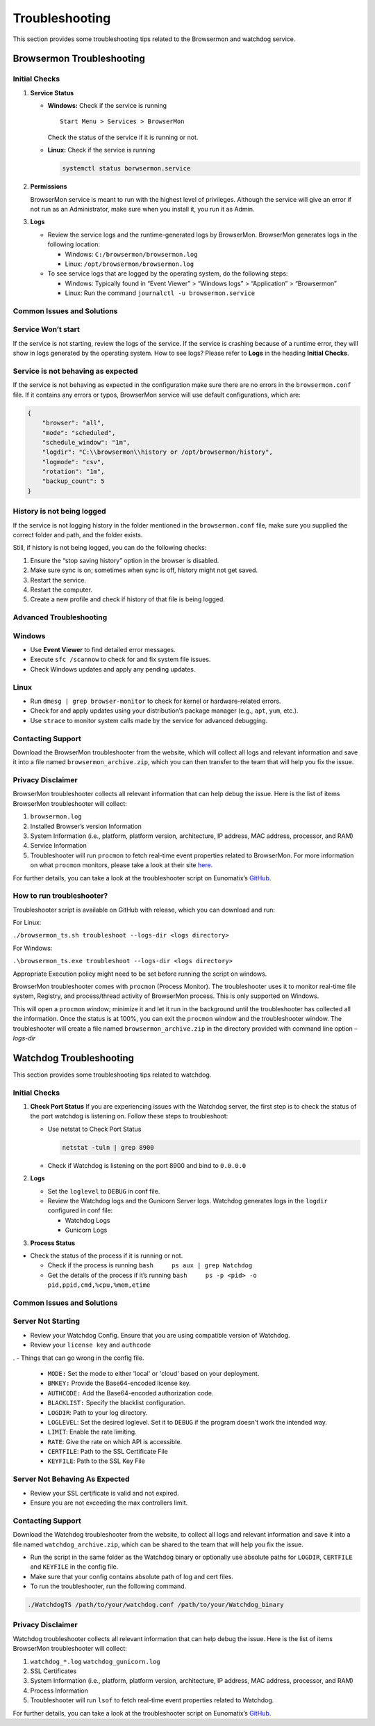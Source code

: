 Troubleshooting
===============

This section provides some troubleshooting tips related to the Browsermon and watchdog
service.

Browsermon Troubleshooting
--------------------------

Initial Checks
~~~~~~~~~~~~~~

1. **Service Status**

   -  **Windows:** Check if the service is running

      ::

         Start Menu > Services > BrowserMon

      Check the status of the service if it is running or not.

   -  **Linux:** Check if the service is running

      .. code:: bash

         systemctl status borwsermon.service

2. **Permissions**

   BrowserMon service is meant to run with the highest level of
   privileges. Although the service will give an error if not run as an
   Administrator, make sure when you install it, you run it as Admin.

3. **Logs**

   -  Review the service logs and the runtime-generated logs by
      BrowserMon. BrowserMon generates logs in the following location:

      -  Windows: ``C:/browsermon/browsermon.log``
      -  Linux: ``/opt/browsermon/browsermon.log``

   -  To see service logs that are logged by the operating system, do
      the following steps:

      -  Windows: Typically found in “Event Viewer” > “Windows logs” >
         “Application” > “Browsermon”
      -  Linux: Run the command ``journalctl -u browsermon.service``

Common Issues and Solutions
~~~~~~~~~~~~~~~~~~~~~~~~~~~

Service Won’t start
~~~~~~~~~~~~~~~~~~~

If the service is not starting, review the logs of the service. If the
service is crashing because of a runtime error, they will show in logs
generated by the operating system. How to see logs? Please refer to
**Logs** in the heading **Initial Checks**. 

Service is not behaving as expected
~~~~~~~~~~~~~~~~~~~~~~~~~~~~~~~~~~~

If the service is not behaving as expected in the configuration
make sure there are no errors in the ``browsermon.conf`` file. If it contains
any errors or typos, BrowserMon service will use default configurations,
which are:

.. code:: json

   {
       "browser": "all",
       "mode": "scheduled",
       "schedule_window": "1m",
       "logdir": "C:\\browsermon\\history or /opt/browsermon/history",
       "logmode": "csv",
       "rotation": "1m",
       "backup_count": 5
   }

History is not being logged
~~~~~~~~~~~~~~~~~~~~~~~~~~~

If the service is not logging history in the folder mentioned in the
``browsermon.conf`` file, make sure you supplied the correct folder and
path, and the folder exists.

Still, if history is not being logged, you can do the following checks:

1. Ensure the “stop saving history” option in the browser is
   disabled.
2. Make sure sync is on; sometimes when sync is off, history might not
   get saved.
3. Restart the service.
4. Restart the computer.
5. Create a new profile and check if history of that file is being
   logged.

Advanced Troubleshooting
~~~~~~~~~~~~~~~~~~~~~~~~

Windows
~~~~~~~

-  Use **Event Viewer** to find detailed error messages.
-  Execute ``sfc /scannow`` to check for and fix system file issues.
-  Check Windows updates and apply any pending updates.

Linux
~~~~~

-  Run ``dmesg | grep browser-monitor`` to check for kernel or
   hardware-related errors.
-  Check for and apply updates using your distribution’s package manager
   (e.g., ``apt``, ``yum``, etc.).
-  Use ``strace`` to monitor system calls made by the service for
   advanced debugging.

Contacting Support
~~~~~~~~~~~~~~~~~~

Download the BrowserMon troubleshooter from the website, which will
collect all logs and relevant information and save it into a file named
``browsermon_archive.zip``, which you can then transfer to the team that
will help you fix the issue.

Privacy Disclaimer
~~~~~~~~~~~~~~~~~~

BrowserMon troubleshooter collects all relevant information that can
help debug the issue. Here is the list of items
BrowserMon troubleshooter will collect:

1. ``browsermon.log``
2. Installed Browser’s version Information
3. System Information (i.e., platform, platform version, architecture,
   IP address, MAC address, processor, and RAM)
4. Service Information
5. Troubleshooter will run ``procmon`` to fetch real-time event
   properties related to BrowserMon. For more information on what
   ``procmon`` monitors, please take a look at their site
   `here <https://learn.microsoft.com/en-us/sysinternals/downloads/procmon>`__.

For further details, you can take a look at the troubleshooter script on
Eunomatix’s `GitHub <https://www.github.com/eunomatix/browsermon>`__.

How to run troubleshooter?
~~~~~~~~~~~~~~~~~~~~~~~~~~

Troubleshooter script is available on GitHub with release, which you can
download and run:

For Linux:

``./browsermon_ts.sh troubleshoot --logs-dir <logs directory>``

For Windows:

``.\browsermon_ts.exe troubleshoot --logs-dir <logs directory>``

Appropriate Execution policy might need to be set before running the
script on windows.

BrowserMon troubleshooter comes with ``procmon`` (Process Monitor). The
troubleshooter uses it to monitor real-time file system, Registry, and
process/thread activity of BrowserMon process. This is only supported on
Windows.

This will open a ``procmon`` window; minimize it and let it run in the
background until the troubleshooter has collected all the information.
Once the status is at 100%, you can exit the ``procmon`` window and the
troubleshooter window. The troubleshooter will create a file named
``browsermon_archive.zip`` in the directory provided with command line
option *–logs-dir*



Watchdog Troubleshooting
------------------------
This section provides some troubleshooting tips related to watchdog.

Initial Checks
~~~~~~~~~~~~~~


1. **Check Port Status** If you are experiencing issues with the
   Watchdog server, the first step is to check the status of the port watchdog is listening on.
   Follow these steps to troubleshoot:

   -  Use netstat to Check Port Status

      .. code:: bash

         netstat -tuln | grep 8900 

   -  Check if Watchdog is listening on the port 8900 and bind to
      ``0.0.0.0``

2. **Logs**

   -  Set the ``loglevel`` to ``DEBUG`` in conf file.

   -  Review the Watchdog logs and the Gunicorn Server logs. Watchdog
      generates logs in the ``logdir`` configured in conf file:

      -  Watchdog Logs
      -  Gunicorn Logs

3. **Process Status**

-  Check the status of the process if it is running or not.

   -  Check if the process is running
      ``bash     ps aux | grep Watchdog``
   -  Get the details of the process if it’s running
      ``bash     ps -p <pid> -o pid,ppid,cmd,%cpu,%mem,etime``

Common Issues and Solutions
~~~~~~~~~~~~~~~~~~~~~~~~~~~

Server Not Starting
~~~~~~~~~~~~~~~~~~~

-  Review your Watchdog Config. Ensure that you are using compatible
   version of Watchdog.
-  Review your ``license key`` and ``authcode``
.
- Things that can go wrong in the config file.
  - ``MODE:`` Set the mode to either 'local' or 'cloud' based on your deployment.
  - ``BMKEY:`` Provide the Base64-encoded license key.
  - ``AUTHCODE:`` Add the Base64-encoded authorization code.
  - ``BLACKLIST:`` Specify the blacklist configuration.
  - ``LOGDIR``: Path to your log directory.
  - ``LOGLEVEL``: Set the desired loglevel. Set it to ``DEBUG`` if the program doesn't work the intended way.
  - ``LIMIT``: Enable the rate limiting.
  - ``RATE``: Give the rate on which API is accessible.
  - ``CERTFILE``: Path to the SSL Certificate File
  - ``KEYFILE``: Path to the SSL Key File

Server Not Behaving As Expected
~~~~~~~~~~~~~~~~~~~~~~~~~~~~~~~

-  Review your SSL certificate is valid and not expired.
-  Ensure you are not exceeding the max controllers limit.

Contacting Support
~~~~~~~~~~~~~~~~~~

Download the Watchdog troubleshooter from the website, to
collect all logs and relevant information and save it into a file named
``watchdog_archive.zip``, which can be shared to the team that
will help you fix the issue.

-  Run the script in the same folder as the Watchdog binary or optionally use absolute paths for ``LOGDIR``, ``CERTFILE`` and ``KEYFILE`` in the config file.
-  Make sure that your config contains absolute path of log and cert
   files.
-  To run the troubleshooter, run the following command.

.. code:: bash

   ./WatchdogTS /path/to/your/watchdog.conf /path/to/your/Watchdog_binary 

Privacy Disclaimer
~~~~~~~~~~~~~~~~~~

Watchdog troubleshooter collects all relevant information that can help
debug the issue. Here is the list of items BrowserMon
troubleshooter will collect:

1. ``watchdog_*.log`` ``watchdog_gunicorn.log``
2. SSL Certificates
3. System Information (i.e., platform, platform version, architecture,
   IP address, MAC address, processor, and RAM)
4. Process Information
5. Troubleshooter will run ``lsof`` to fetch real-time event properties
   related to Watchdog.

For further details, you can take a look at the troubleshooter script on
Eunomatix’s `GitHub <https://www.github.com/eunomatix/watchdog>`__.
